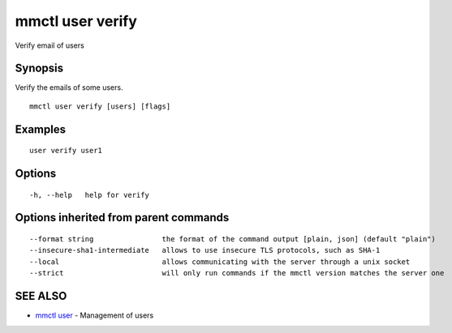 .. _mmctl_user_verify:

mmctl user verify
-----------------

Verify email of users

Synopsis
~~~~~~~~


Verify the emails of some users.

::

  mmctl user verify [users] [flags]

Examples
~~~~~~~~

::

    user verify user1

Options
~~~~~~~

::

  -h, --help   help for verify

Options inherited from parent commands
~~~~~~~~~~~~~~~~~~~~~~~~~~~~~~~~~~~~~~

::

      --format string                the format of the command output [plain, json] (default "plain")
      --insecure-sha1-intermediate   allows to use insecure TLS protocols, such as SHA-1
      --local                        allows communicating with the server through a unix socket
      --strict                       will only run commands if the mmctl version matches the server one

SEE ALSO
~~~~~~~~

* `mmctl user <mmctl_user.rst>`_ 	 - Management of users

